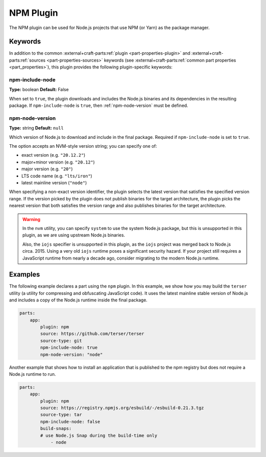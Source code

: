 .. _craft_parts_npm_plugin:

NPM Plugin
=============

The NPM plugin can be used for Node.js projects that use NPM (or Yarn) as the package manager.

Keywords
--------

In addition to the common :external+craft-parts:ref:`plugin
<part-properties-plugin>` and :external+craft-parts:ref:`sources
<part-properties-sources>` keywords (see :external+craft-parts:ref:`common part
properties <part_properties>`), this plugin provides the following
plugin-specific keywords:

npm-include-node
~~~~~~~~~~~~~~~~
**Type:** boolean
**Default:** False

When set to ``true``, the plugin downloads and includes the 
Node.js binaries and its dependencies in the resulting package.
If ``npm-include-node`` is ``true``, then :ref:`npm-node-version` must be defined.

.. _npm-node-version:

npm-node-version
~~~~~~~~~~~~~~~~
**Type:** string
**Default:** ``null``

Which version of Node.js to download and include in the final package.
Required if ``npm-include-node`` is set to ``true``.

The option accepts an NVM-style version string; you can specify one of:

* exact version (e.g. ``"20.12.2"``)
* major+minor version (e.g. ``"20.12"``)
* major version (e.g. ``"20"``)
* LTS code name (e.g. ``"lts/iron"``)
* latest mainline version (``"node"``)

When specifying a non-exact version identifier, the plugin selects
the latest version that satisfies the specified version range. If
the version picked by the plugin does not publish binaries for the
target architecture, the plugin picks the nearest version that 
both satisfies the version range and also publishes binaries
for the target architecture.

.. warning::
    In the ``nvm`` utility, you can specify ``system`` to use the system
    Node.js package, but this is unsupported in this plugin, as we
    are using upstream Node.js binaries.

    Also, the ``iojs`` specifier is unsupported in this plugin,
    as the ``iojs`` project was merged back to Node.js circa. 2015.
    Using a very old ``iojs`` runtime poses a significant security
    hazard. If your project still requires a JavaScript runtime
    from nearly a decade ago, consider
    migrating to the modern Node.js runtime.

Examples
--------

The following example declares a part using the ``npm`` plugin.
In this example, we show how you may build the ``terser`` utility
(a utility for compressing and obfuscating JavaScript code).
It uses the latest mainline stable version of Node.js and includes
a copy of the Node.js runtime inside the final package.

.. code-block:: yaml

    parts:
        app:
            plugin: npm
            source: https://github.com/terser/terser
            source-type: git
            npm-include-node: true
            npm-node-version: "node"

Another example that shows how to install an application that
is published to the npm registry but does not require a Node.js runtime
to run.

.. code-block:: yaml

    parts:
        app:
            plugin: npm
            source: https://registry.npmjs.org/esbuild/-/esbuild-0.21.3.tgz
            source-type: tar
            npm-include-node: false
            build-snaps:
            # use Node.js Snap during the build-time only
                - node
